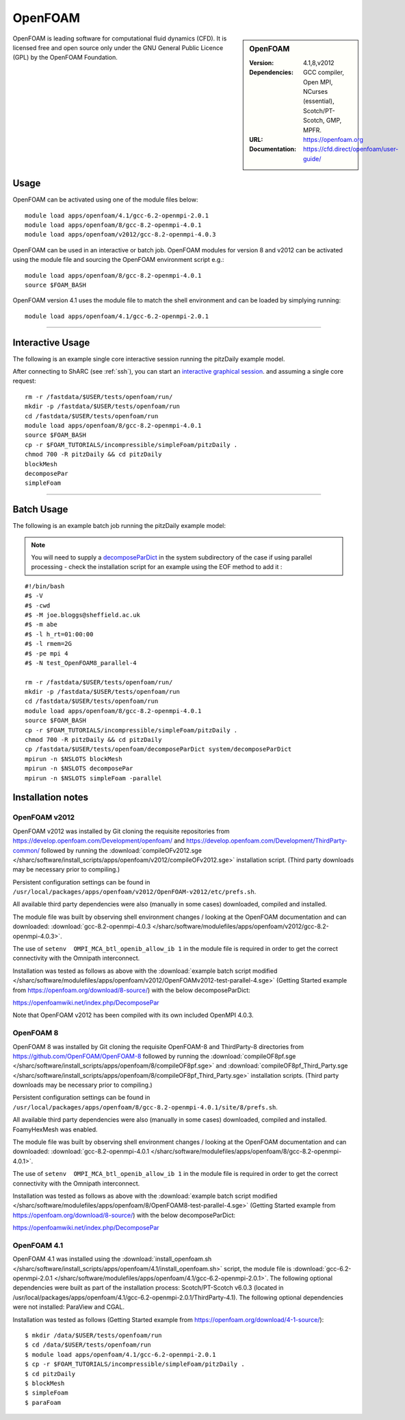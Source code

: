 OpenFOAM
========

.. sidebar:: OpenFOAM

   :Version: 4.1,8,v2012
   :Dependencies: GCC compiler, Open MPI, NCurses (essential), Scotch/PT-Scotch, GMP, MPFR.
   :URL: https://openfoam.org
   :Documentation: https://cfd.direct/openfoam/user-guide/


OpenFOAM is leading software for computational fluid dynamics (CFD). It is licensed free and open source only under the GNU General Public Licence (GPL) by the OpenFOAM Foundation.


Usage
-----

OpenFOAM can be activated using one of the module files below: ::

    module load apps/openfoam/4.1/gcc-6.2-openmpi-2.0.1
    module load apps/openfoam/8/gcc-8.2-openmpi-4.0.1
    module load apps/openfoam/v2012/gcc-8.2-openmpi-4.0.3

OpenFOAM can be used in an interactive or batch job. OpenFOAM modules for version 8 and v2012 can be activated using the module file and sourcing the OpenFOAM environment script e.g.::

        module load apps/openfoam/8/gcc-8.2-openmpi-4.0.1
        source $FOAM_BASH

OpenFOAM version 4.1 uses the module file to match the shell environment and can be loaded by simplying running: ::

    module load apps/openfoam/4.1/gcc-6.2-openmpi-2.0.1

----------

Interactive Usage
--------------------

The following is an example single core interactive session running the pitzDaily example model.

After connecting to ShARC (see :ref:`ssh`), you can start an `interactive graphical session <https://docs.hpc.shef.ac.uk/en/latest/hpc/scheduler/submit.html#interactive-sessions>`_. and assuming a single core request: ::

  rm -r /fastdata/$USER/tests/openfoam/run/
  mkdir -p /fastdata/$USER/tests/openfoam/run
  cd /fastdata/$USER/tests/openfoam/run
  module load apps/openfoam/8/gcc-8.2-openmpi-4.0.1
  source $FOAM_BASH
  cp -r $FOAM_TUTORIALS/incompressible/simpleFoam/pitzDaily .
  chmod 700 -R pitzDaily && cd pitzDaily
  blockMesh
  decomposePar
  simpleFoam

------------

Batch Usage
--------------------

The following is an example batch job running the pitzDaily example model:

.. note::

    You will need to supply a `decomposeParDict <https://cfd.direct/openfoam/user-guide/v8-running-applications-parallel/>`_ in the system subdirectory of the case if using parallel processing - check the installation script for an example using the EOF method to add it :

::

  #!/bin/bash
  #$ -V
  #$ -cwd
  #$ -M joe.bloggs@sheffield.ac.uk
  #$ -m abe
  #$ -l h_rt=01:00:00
  #$ -l rmem=2G
  #$ -pe mpi 4
  #$ -N test_OpenFOAM8_parallel-4

  rm -r /fastdata/$USER/tests/openfoam/run/
  mkdir -p /fastdata/$USER/tests/openfoam/run
  cd /fastdata/$USER/tests/openfoam/run
  module load apps/openfoam/8/gcc-8.2-openmpi-4.0.1
  source $FOAM_BASH
  cp -r $FOAM_TUTORIALS/incompressible/simpleFoam/pitzDaily .
  chmod 700 -R pitzDaily && cd pitzDaily
  cp /fastdata/$USER/tests/openfoam/decomposeParDict system/decomposeParDict
  mpirun -n $NSLOTS blockMesh
  mpirun -n $NSLOTS decomposePar
  mpirun -n $NSLOTS simpleFoam -parallel


Installation notes
------------------

OpenFOAM v2012
^^^^^^^^^^^^^^
OpenFOAM v2012 was installed by Git cloning the requisite repositories from https://develop.openfoam.com/Development/openfoam/ and https://develop.openfoam.com/Development/ThirdParty-common/ followed by running the
:download:`compileOFv2012.sge </sharc/software/install_scripts/apps/openfoam/v2012/compileOFv2012.sge>` installation script. (Third party downloads may be necessary prior to compiling.)

Persistent configuration settings can be found in ``/usr/local/packages/apps/openfoam/v2012/OpenFOAM-v2012/etc/prefs.sh``.

All available third party dependencies were also (manually in some cases) downloaded, compiled and installed.

The module file was built by observing shell environment changes / looking at the OpenFOAM documentation and can downloaded: :download:`gcc-8.2-openmpi-4.0.3 </sharc/software/modulefiles/apps/openfoam/v2012/gcc-8.2-openmpi-4.0.3>`.

The use of ``setenv  OMPI_MCA_btl_openib_allow_ib 1`` in the module file is required in order to get the correct connectivity with the Omnipath interconnect.

Installation was tested as follows as above with the :download:`example batch script modified </sharc/software/modulefiles/apps/openfoam/v2012/OpenFOAMv2012-test-parallel-4.sge>`
(Getting Started example from https://openfoam.org/download/8-source/) with the below decomposeParDict:

https://openfoamwiki.net/index.php/DecomposePar

Note that OpenFOAM v2012 has been compiled with its own included OpenMPI 4.0.3.

OpenFOAM 8
^^^^^^^^^^

OpenFOAM 8 was installed by Git cloning the requisite OpenFOAM-8 and ThirdParty-8 directories from https://github.com/OpenFOAM/OpenFOAM-8 followed by running the
:download:`compileOF8pf.sge </sharc/software/install_scripts/apps/openfoam/8/compileOF8pf.sge>` and
:download:`compileOF8pf_Third_Party.sge </sharc/software/install_scripts/apps/openfoam/8/compileOF8pf_Third_Party.sge>` installation scripts. (Third party downloads may be necessary prior to compiling.)

Persistent configuration settings can be found in ``/usr/local/packages/apps/openfoam/8/gcc-8.2-openmpi-4.0.1/site/8/prefs.sh``.

All available third party dependencies were also (manually in some cases) downloaded, compiled and installed. FoamyHexMesh was enabled.

The module file was built by observing shell environment changes / looking at the OpenFOAM documentation and can downloaded: :download:`gcc-8.2-openmpi-4.0.1 </sharc/software/modulefiles/apps/openfoam/8/gcc-8.2-openmpi-4.0.1>`.

The use of ``setenv  OMPI_MCA_btl_openib_allow_ib 1`` in the module file is required in order to get the correct connectivity with the Omnipath interconnect.

Installation was tested as follows as above with the :download:`example batch script modified </sharc/software/modulefiles/apps/openfoam/8/OpenFOAM8-test-parallel-4.sge>`
(Getting Started example from https://openfoam.org/download/8-source/) with the below decomposeParDict:

https://openfoamwiki.net/index.php/DecomposePar

OpenFOAM 4.1
^^^^^^^^^^^^

OpenFOAM 4.1 was installed using the
:download:`install_openfoam.sh </sharc/software/install_scripts/apps/openfoam/4.1/install_openfoam.sh>` script, the module
file is
:download:`gcc-6.2-openmpi-2.0.1 </sharc/software/modulefiles/apps/openfoam/4.1/gcc-6.2-openmpi-2.0.1>`. The following optional dependencies were built as part of the installation process: Scotch/PT-Scotch v6.0.3 (located in /usr/local/packages/apps/openfoam/4.1/gcc-6.2-openmpi-2.0.1/ThirdParty-4.1). The following optional dependencies were not installed: ParaView and CGAL.

Installation was tested as follows (Getting Started example from https://openfoam.org/download/4-1-source/)::

    $ mkdir /data/$USER/tests/openfoam/run
    $ cd /data/$USER/tests/openfoam/run
    $ module load apps/openfoam/4.1/gcc-6.2-openmpi-2.0.1
    $ cp -r $FOAM_TUTORIALS/incompressible/simpleFoam/pitzDaily .
    $ cd pitzDaily
    $ blockMesh
    $ simpleFoam
    $ paraFoam
